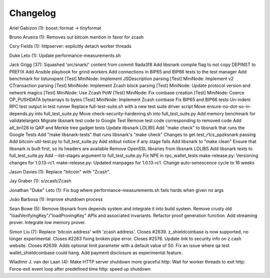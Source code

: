Changelog
=========

Ariel Gabizon (1): boost::format -> tinyformat

Bruno Arueira (1): Removes out bitcoin mention in favor for zcash

Cory Fields (1): httpserver: explicitly detach worker threads

Duke Leto (1): Update performance-measurements.sh

Jack Grigg (37): Squashed 'src/snark/' content from commit 9ada3f8 Add
libsnark compile flag to not copy DEPINST to PREFIX Add Ansible playbook
for grind workers Add connections in BIP65 and BIP66 tests to the test
manager Add benchmark for listunspent [Test] MiniNode: Implement
JSDescription parsing [Test] MiniNode: Implement v2 CTransaction parsing
[Test] MiniNode: Implement Zcash block parsing [Test] MiniNode: Update
protocol version and network magics [Test] MiniNode: Use Zcash PoW
[Test] MiniNode: Fix coinbase creation [Test] MiniNode: Coerce
OP\_PUSHDATA bytearrays to bytes [Test] MiniNode: Implement Zcash
coinbase Fix BIP65 and BIP66 tests Un-indent RPC test output in test
runner Replace full-test-suite.sh with a new test suite driver script
Move ensure-no-dot-so-in-depends.py into full\_test\_suite.py Move
check-security-hardening.sh into full\_test\_suite.py Add memory
benchmark for validatelargetx Migrate libsnark test code to Google Test
Remove test code corresponding to removed code Add alt\_bn128 to QAP and
Merkle tree gadget tests Update libsnark LDLIBS Add "make check" to
libsnark that runs the Google Tests Add "make libsnark-tests" that runs
libsnark's "make check" Changes to get test\_r1cs\_ppzksnark passing Add
bitcoin-util-test.py to full\_test\_suite.py Add stdout notice if any
stage fails Add libsnark to "make clean" Ensure that libsnark is built
first, so its headers are available Remove OpenSSL libraries from
libsnark LDLIBS Add libsnark tests to full\_test\_suite.py Add
--list-stages argument to full\_test\_suite.py Fix NPE in
rpc\_wallet\_tests make-release.py: Versioning changes for 1.0.13-rc1.
make-release.py: Updated manpages for 1.0.13-rc1. Change auto-senescence
cycle to 16 weeks

Jason Davies (1): Replace "bitcoin" with "Zcash".

Jay Graber (1): s/zcash/Zcash

Jonathan "Duke" Leto (1): Fix bug where performance-measurements.sh
fails hards when given no args

João Barbosa (1): Improve shutdown process

Sean Bowe (5): Remove libsnark from depends system and integrate it into
build system. Remove crusty old "loadVerifyingKey"/"loadProvingKey" APIs
and associated invariants. Refactor proof generation function. Add
streaming prover. Integrate low memory prover.

Simon Liu (7): Replace 'bitcoin address' with 'zcash address'. Closes
#2639. z\_shieldcoinbase is now supported, no longer experimental.
Closes #2263 fixing broken pipe error. Closes #2576. Update link to
security info on z.cash website. Closes #2639. Adds optional limit
parameter with a default value of 50. Fix an issue where qa test
wallet\_shieldcoinbase could hang. Add payment disclosure as
experimental feature.

Wladimir J. van der Laan (4): Make HTTP server shutdown more graceful
http: Wait for worker threads to exit http: Force-exit event loop after
predefined time http: speed up shutdown
